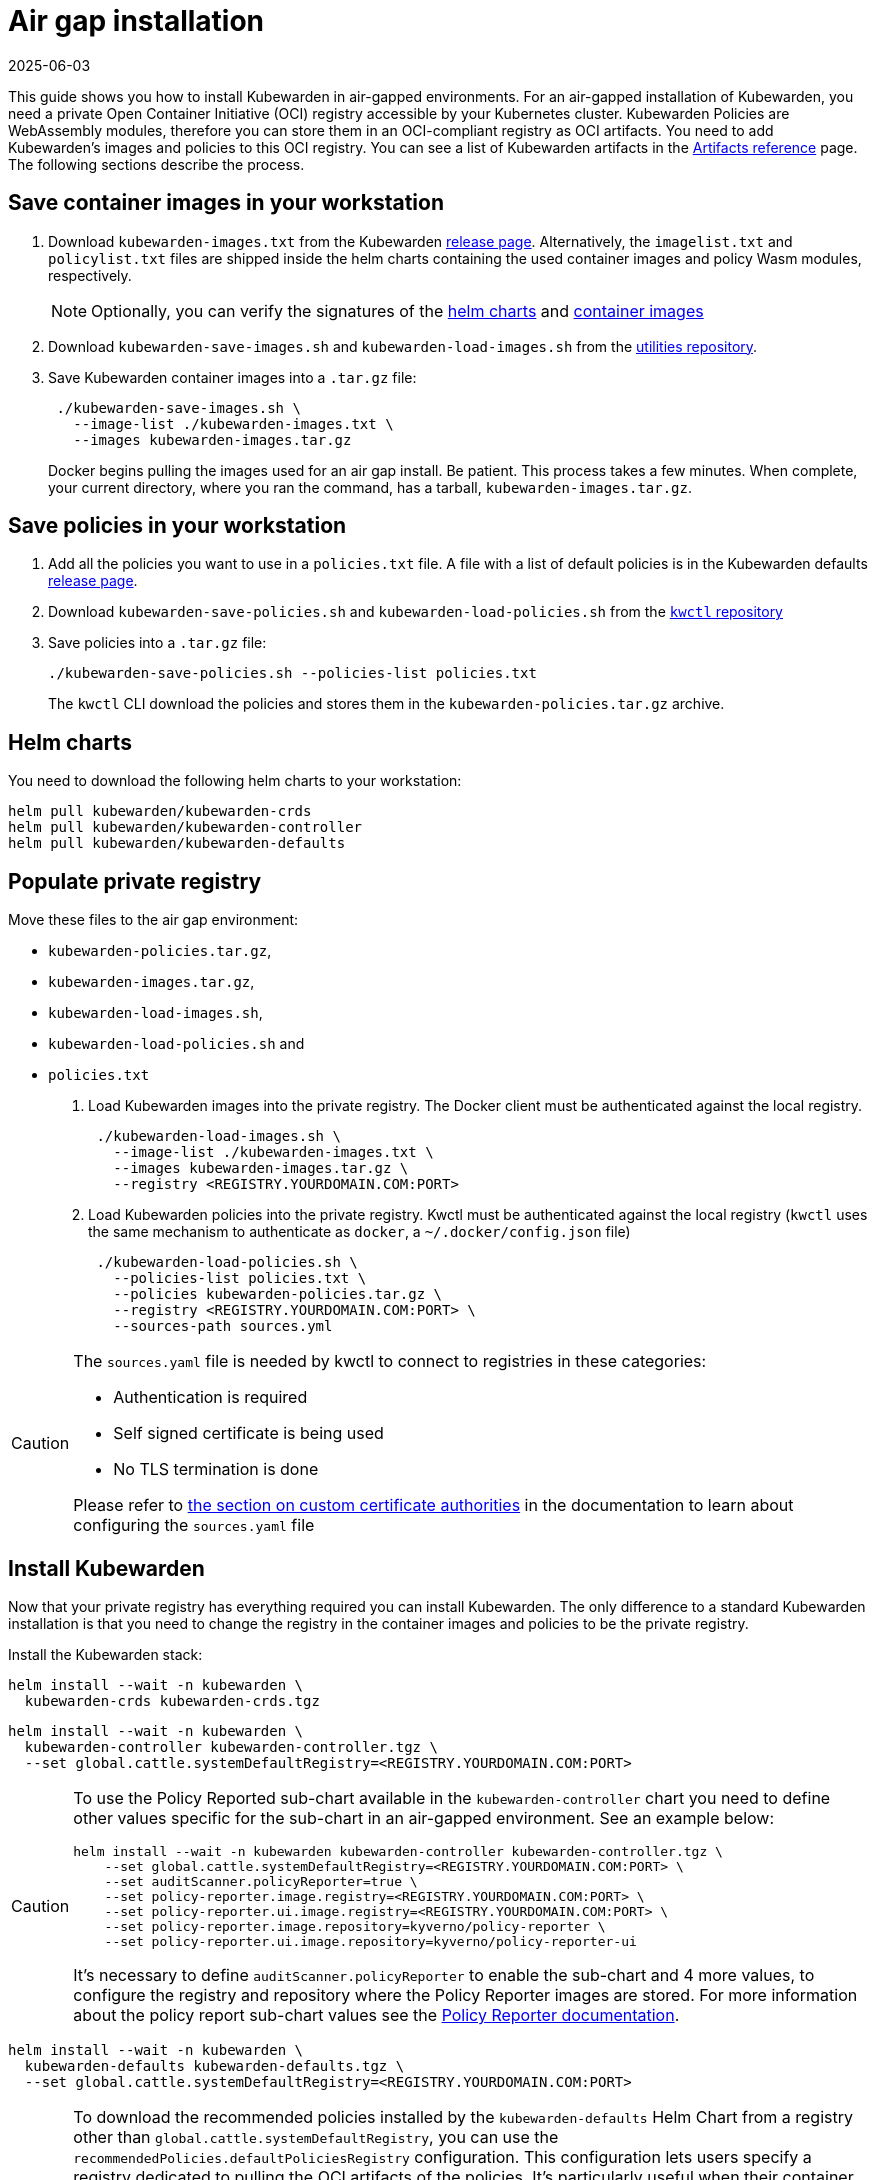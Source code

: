 = Air gap installation
:revdate: 2025-06-03
:page-revdate: {revdate}
:description: Air gap installation for Kubewarden.
:doc-persona: [“kubewarden-operator”, “kubewarden-integrator”]
:doc-topic: [“operator-manual”, “airgap”, “installation”]
:doc-type: [“howto”]
:keywords: [“kubewarden”, “kubernetes”, “air gap installation”]
:sidebar_label: Installation
:current-version: {page-origin-branch}

This guide shows you how to install Kubewarden in air-gapped environments. For
an air-gapped installation of Kubewarden, you need a private Open Container
Initiative (OCI) registry accessible by your Kubernetes cluster. Kubewarden
Policies are WebAssembly modules, therefore you can store them in an
OCI-compliant registry as OCI artifacts. You need to add Kubewarden’s images
and policies to this OCI registry. You can see a list of Kubewarden artifacts
in the xref:/reference/artifacts.adoc[Artifacts reference] page. The following
sections describe the process.

== Save container images in your workstation

. Download `kubewarden-images.txt` from the Kubewarden
  https://github.com/kubewarden/helm-charts/releases/[release page].
  Alternatively, the `imagelist.txt` and `policylist.txt` files are shipped
  inside the helm charts containing the used container images and policy Wasm
  modules, respectively.
+
[NOTE]
====
Optionally, you can verify the signatures of the
 xref:tutorials/verifying-kubewarden.adoc#_helm_charts[helm charts] and
 xref:tutorials/verifying-kubewarden.adoc#_container_images[container images]
====

. Download `kubewarden-save-images.sh` and `kubewarden-load-images.sh` from the
  https://github.com/kubewarden/utils[utilities repository].
. Save Kubewarden container images into a `.tar.gz` file:
+
[source,shell]
----
 ./kubewarden-save-images.sh \
   --image-list ./kubewarden-images.txt \
   --images kubewarden-images.tar.gz
----
+
Docker begins pulling the images used for an air gap install. Be patient. This
process takes a few minutes. When complete, your current directory, where you
ran the command, has a tarball, `kubewarden-images.tar.gz`.

== Save policies in your workstation

. Add all the policies you want to use in a `policies.txt` file. A file with a
  list of default policies is in the Kubewarden defaults
  https://github.com/kubewarden/helm-charts/releases/[release page].
. Download `kubewarden-save-policies.sh` and `kubewarden-load-policies.sh` from
  the https://github.com/kubewarden/kwctl/tree/main/scripts[`kwctl` repository]
. Save policies into a `.tar.gz` file:
+
[source,shell]
----
./kubewarden-save-policies.sh --policies-list policies.txt
----
+
The `kwctl` CLI download the policies and stores them in the
`kubewarden-policies.tar.gz` archive.

== Helm charts

You need to download the following helm charts to your workstation:

[source,shell]
----
helm pull kubewarden/kubewarden-crds
helm pull kubewarden/kubewarden-controller
helm pull kubewarden/kubewarden-defaults
----

== Populate private registry

Move these files to the air gap environment:

* `kubewarden-policies.tar.gz`,
* `kubewarden-images.tar.gz`,
* `kubewarden-load-images.sh`,
* `kubewarden-load-policies.sh` and
* `policies.txt`

. Load Kubewarden images into the private registry.
The Docker client must be authenticated against the local registry.
+
[source,shell]
----
 ./kubewarden-load-images.sh \
   --image-list ./kubewarden-images.txt \
   --images kubewarden-images.tar.gz \
   --registry <REGISTRY.YOURDOMAIN.COM:PORT>
----

. Load Kubewarden policies into the private registry.
Kwctl must be authenticated against the local registry
(`kwctl` uses the same mechanism to authenticate as `docker`, a `~/.docker/config.json` file)
+
[source,shell]
----
 ./kubewarden-load-policies.sh \
   --policies-list policies.txt \
   --policies kubewarden-policies.tar.gz \
   --registry <REGISTRY.YOURDOMAIN.COM:PORT> \
   --sources-path sources.yml
----

[CAUTION]
====
The `sources.yaml` file is needed by kwctl to connect to registries in these categories:

* Authentication is required
* Self signed certificate is being used
* No TLS termination is done

Please refer to
xref:howtos/custom-certificate-authorities.adoc[the section on custom certificate authorities]
in the documentation to learn about configuring the `sources.yaml` file
====


== Install Kubewarden

Now that your private registry has everything required you can install
Kubewarden. The only difference to a standard Kubewarden installation is that
you need to change the registry in the container images and policies to be the
private registry.

Install the Kubewarden stack:

[source,shell]
----
helm install --wait -n kubewarden \
  kubewarden-crds kubewarden-crds.tgz
----

[source,shell]
----
helm install --wait -n kubewarden \
  kubewarden-controller kubewarden-controller.tgz \
  --set global.cattle.systemDefaultRegistry=<REGISTRY.YOURDOMAIN.COM:PORT>
----

[CAUTION]
====

To use the Policy Reported sub-chart available in the `kubewarden-controller`
chart you need to define other values specific for the sub-chart in an
air-gapped environment. See an example below:

[source,shell]
----
helm install --wait -n kubewarden kubewarden-controller kubewarden-controller.tgz \
    --set global.cattle.systemDefaultRegistry=<REGISTRY.YOURDOMAIN.COM:PORT> \
    --set auditScanner.policyReporter=true \
    --set policy-reporter.image.registry=<REGISTRY.YOURDOMAIN.COM:PORT> \
    --set policy-reporter.ui.image.registry=<REGISTRY.YOURDOMAIN.COM:PORT> \
    --set policy-reporter.image.repository=kyverno/policy-reporter \
    --set policy-reporter.ui.image.repository=kyverno/policy-reporter-ui
----

It’s necessary to define `auditScanner.policyReporter` to enable the sub-chart
and 4 more values, to configure the registry and repository where the Policy
Reporter images are stored. For more information about the policy report
sub-chart values see the
https://github.com/kyverno/policy-reporter/tree/policy-reporter-2.19.4/charts/policy-reporter[Policy
Reporter documentation].

====


[source,shell]
----
helm install --wait -n kubewarden \
  kubewarden-defaults kubewarden-defaults.tgz \
  --set global.cattle.systemDefaultRegistry=<REGISTRY.YOURDOMAIN.COM:PORT>
----

[CAUTION]
====

To download the recommended policies installed by the `kubewarden-defaults`
Helm Chart from a registry other than `global.cattle.systemDefaultRegistry`,
you can use the `recommendedPolicies.defaultPoliciesRegistry` configuration.
This configuration lets users specify a registry dedicated to pulling the OCI
artifacts of the policies. It’s particularly useful when their container image
repository doesn’t support OCI artifacts.

To install, and wait for the installation to complete, use the following
command:

[source,console]
----
helm install --wait -n kubewarden \
  kubewarden-defaults kubewarden-defaults.tgz \
  --set global.cattle.systemDefaultRegistry=<REGISTRY.YOURDOMAIN.COM:PORT> \
  --set recommendedPolicies.defaultPoliciesRegistry=<REGISTRY.YOURDOMAIN.COM:PORT>
----

If the `recommendedPolicies.defaultPoliciesRegistry` configuration isn’t set,
the `global.cattle.systemDefaultRegistry` is used as the default registry.

====


Finally, you need to configure Policy Server to fetch policies from your private registry.
See the xref:howtos/policy-servers/02-private-registry.adoc[using private registry] section of the documentation.

Now you can create Kubewarden policies in your cluster.
Policies must be available in your private registry.

----
kubectl apply -f - <<EOF
apiVersion: policies.kubewarden.io/v1
kind: ClusterAdmissionPolicy
metadata:
  name: privileged-pods
spec:
  module: registry://<REGISTRY.YOURDOMAIN.COM:PORT>/kubewarden/policies/pod-privileged:v0.2.2
  rules:
  - apiGroups: [""]
    apiVersions: [“v1”]
    resources: [“pods”]
    operations:
    - CREATE
  mutating: false
EOF
----

[CAUTION]
====
`PolicyServer` resources must use the image available in your private registry.
For example:

[source,yaml]
----
apiVersion: policies.kubewarden.io/v1
kind: PolicyServer
metadata:
  name: reserved-instance-for-tenant-a
spec:
  image: <REGISTRY.YOURDOMAIN.COM:PORT>/kubewarden/policy-server:v1.3.0
  replicas: 2
  serviceAccountName: sa
----
====

